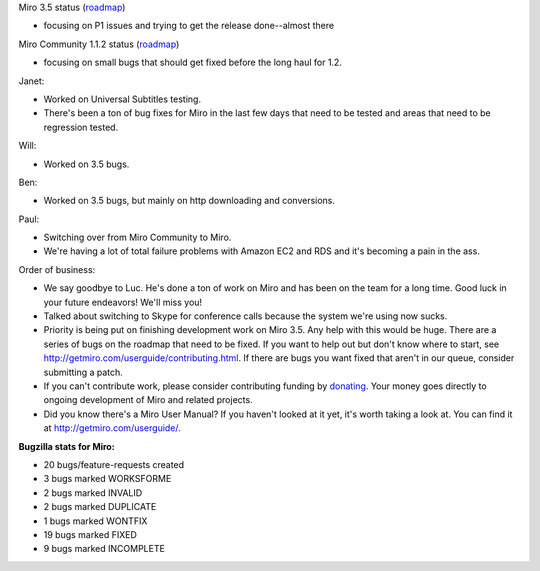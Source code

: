 .. title: Dev call 9/15/2010 minutes
.. slug: devcall_20100915
.. date: 2010-09-15 14:08:24
.. tags: miro, work

Miro 3.5 status
(`roadmap <http://bugzilla.pculture.org/roadmap.cgi?product=Miro&target=3.5>`__)

* focusing on P1 issues and trying to get the release done--almost
  there

Miro Community 1.1.2 status
(`roadmap <http://bugzilla.pculture.org/roadmap.cgi?product=Miro+Community&target=1.1.2>`__)

* focusing on small bugs that should get fixed before the long haul for
  1.2.

Janet:

* Worked on Universal Subtitles testing.
* There's been a ton of bug fixes for Miro in the last few days that
  need to be tested and areas that need to be regression tested.

Will:

* Worked on 3.5 bugs.

Ben:

* Worked on 3.5 bugs, but mainly on http downloading and conversions.

Paul:

* Switching over from Miro Community to Miro.
* We're having a lot of total failure problems with Amazon EC2 and RDS
  and it's becoming a pain in the ass.

Order of business:

* We say goodbye to Luc. He's done a ton of work on Miro and has been
  on the team for a long time. Good luck in your future endeavors!
  We'll miss you!
* Talked about switching to Skype for conference calls because the
  system we're using now sucks.
* Priority is being put on finishing development work on Miro 3.5. Any
  help with this would be huge. There are a series of bugs on the
  roadmap that need to be fixed. If you want to help out but don't know
  where to start, see http://getmiro.com/userguide/contributing.html.
  If there are bugs you want fixed that aren't in our queue, consider
  submitting a patch.
* If you can't contribute work, please consider contributing funding by
  `donating <https://www.miroguide.com/donate>`__. Your money goes
  directly to ongoing development of Miro and related projects.
* Did you know there's a Miro User Manual? If you haven't looked at it
  yet, it's worth taking a look at. You can find it at
  http://getmiro.com/userguide/.

**Bugzilla stats for Miro:**

* 20 bugs/feature-requests created
* 3 bugs marked WORKSFORME
* 2 bugs marked INVALID
* 2 bugs marked DUPLICATE
* 1 bugs marked WONTFIX
* 19 bugs marked FIXED
* 9 bugs marked INCOMPLETE
